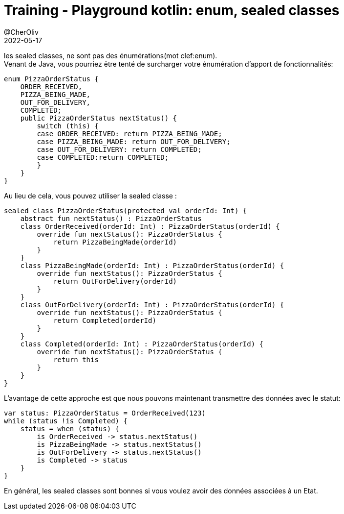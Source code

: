 = Training - Playground kotlin: enum, sealed classes
@CherOliv
2022-05-17
:jbake-title: Training - Playground kotlin: enum, sealed classes
:jbake-type: post
:jbake-tags: blog, ticket, Training, playground, kotlin, enum, sealed
:jbake-status: published
:jbake-date: 2022-05-17
:summary: Playground de programmation en kotlin: enum, sealed classes


les sealed classes, ne sont pas des énumérations(mot clef:enum). +
Venant de Java, vous pourriez être tenté de surcharger votre énumération d'apport de fonctionnalités:
// Java code
[source,java]
----
enum PizzaOrderStatus {
    ORDER_RECEIVED,
    PIZZA_BEING_MADE,
    OUT_FOR_DELIVERY,
    COMPLETED;
    public PizzaOrderStatus nextStatus() {
        switch (this) {
        case ORDER_RECEIVED: return PIZZA_BEING_MADE;
        case PIZZA_BEING_MADE: return OUT_FOR_DELIVERY;
        case OUT_FOR_DELIVERY: return COMPLETED;
        case COMPLETED:return COMPLETED;
        }
    }
}
----

Au lieu de cela, vous pouvez utiliser la sealed classe :
[source,kotlin]
----
sealed class PizzaOrderStatus(protected val orderId: Int) {
    abstract fun nextStatus() : PizzaOrderStatus
    class OrderReceived(orderId: Int) : PizzaOrderStatus(orderId) {
        override fun nextStatus(): PizzaOrderStatus {
            return PizzaBeingMade(orderId)
        }
    }
    class PizzaBeingMade(orderId: Int) : PizzaOrderStatus(orderId) {
        override fun nextStatus(): PizzaOrderStatus {
            return OutForDelivery(orderId)
        }
    }
    class OutForDelivery(orderId: Int) : PizzaOrderStatus(orderId) {
        override fun nextStatus(): PizzaOrderStatus {
            return Completed(orderId)
        }
    }
    class Completed(orderId: Int) : PizzaOrderStatus(orderId) {
        override fun nextStatus(): PizzaOrderStatus {
            return this
        }
    }
}
----

L'avantage de cette approche est que nous pouvons maintenant transmettre des données avec le
statut:
[source,kotlin]
----
var status: PizzaOrderStatus = OrderReceived(123)
while (status !is Completed) {
    status = when (status) {
        is OrderReceived -> status.nextStatus()
        is PizzaBeingMade -> status.nextStatus()
        is OutForDelivery -> status.nextStatus()
        is Completed -> status
    }
}
----
En général, les sealed classes sont bonnes si vous voulez avoir des données associées à un
Etat.